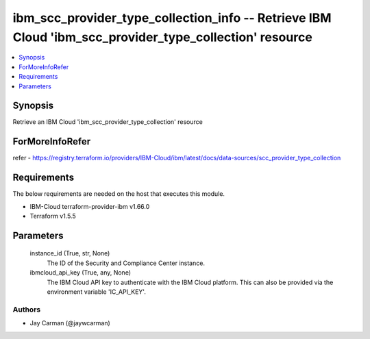 
ibm_scc_provider_type_collection_info -- Retrieve IBM Cloud 'ibm_scc_provider_type_collection' resource
=======================================================================================================

.. contents::
   :local:
   :depth: 1


Synopsis
--------

Retrieve an IBM Cloud 'ibm_scc_provider_type_collection' resource


ForMoreInfoRefer
----------------
refer - https://registry.terraform.io/providers/IBM-Cloud/ibm/latest/docs/data-sources/scc_provider_type_collection

Requirements
------------
The below requirements are needed on the host that executes this module.

- IBM-Cloud terraform-provider-ibm v1.66.0
- Terraform v1.5.5



Parameters
----------

  instance_id (True, str, None)
    The ID of the Security and Compliance Center instance.


  ibmcloud_api_key (True, any, None)
    The IBM Cloud API key to authenticate with the IBM Cloud platform. This can also be provided via the environment variable 'IC_API_KEY'.













Authors
~~~~~~~

- Jay Carman (@jaywcarman)


